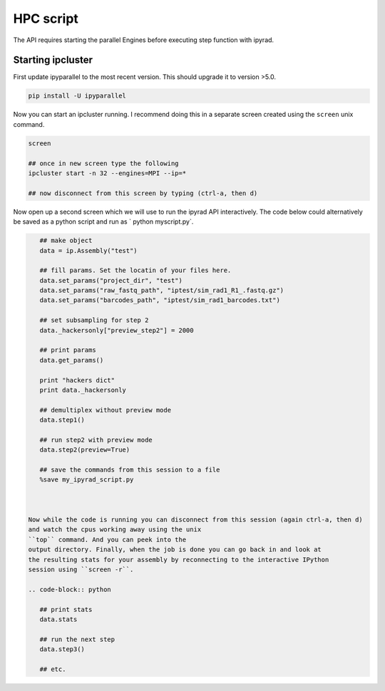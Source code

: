 



.. _HPCscript:

HPC script
==========

The API requires starting the parallel Engines before executing step 
function with ipyrad. 

Starting ipcluster
^^^^^^^^^^^^^^^^^^^

First update ipyparallel to the most recent version. This should upgrade it 
to version >5.0. 

.. code-block:: bash

    pip install -U ipyparallel


Now you can start an ipcluster running. I recommend doing this in a separate
screen created using the ``screen`` unix command. 


.. code-block:: bash

    screen

    ## once in new screen type the following
    ipcluster start -n 32 --engines=MPI --ip=* 

    ## now disconnect from this screen by typing (ctrl-a, then d)


Now open up a second screen which we will use to run the ipyrad API interactively.
The code below could alternatively be saved as a python script and run as 
` python myscript.py`. 


.. code-block:: python

    ## make object
    data = ip.Assembly("test")

    ## fill params. Set the locatin of your files here.
    data.set_params("project_dir", "test")
    data.set_params("raw_fastq_path", "iptest/sim_rad1_R1_.fastq.gz")
    data.set_params("barcodes_path", "iptest/sim_rad1_barcodes.txt")

    ## set subsampling for step 2
    data._hackersonly["preview_step2"] = 2000

    ## print params
    data.get_params()

    print "hackers dict"
    print data._hackersonly

    ## demultiplex without preview mode
    data.step1()

    ## run step2 with preview mode
    data.step2(preview=True)

    ## save the commands from this session to a file
    %save my_ipyrad_script.py 



 Now while the code is running you can disconnect from this session (again ctrl-a, then d)
 and watch the cpus working away using the unix 
 ``top`` command. And you can peek into the 
 output directory. Finally, when the job is done you can go back in and look at 
 the resulting stats for your assembly by reconnecting to the interactive IPython
 session using ``screen -r``. 

 .. code-block:: python

    ## print stats
    data.stats

    ## run the next step
    data.step3()

    ## etc.




